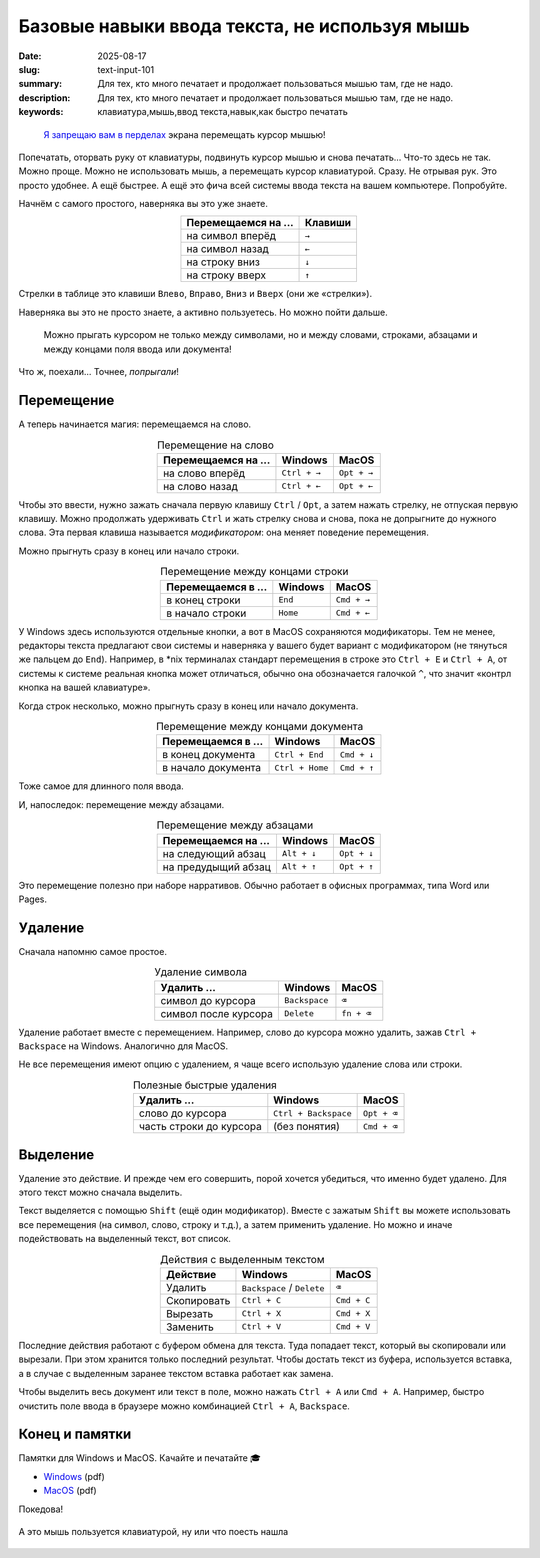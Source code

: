 Базовые навыки ввода текста, не используя мышь
##############################################

:date: 2025-08-17
:slug: text-input-101
:summary: Для тех, кто много печатает и продолжает пользоваться мышью там, где не надо.
:description: Для тех, кто много печатает и продолжает пользоваться мышью там, где не надо.
:keywords: клавиатура,мышь,ввод текста,навык,как быстро печатать

.. role:: kbd

.. epigraph::

  `Я запрещаю вам в перделах <https://music.yandex.ru/track/131352115>`_ экрана перемещать курсор мышью!


Попечатать, оторвать руку от клавиатуры, подвинуть курсор мышью и снова печатать...
Что-то здесь не так.
Можно проще.
Можно не использовать мышь, а перемещать курсор клавиатурой.
Сразу.
Не отрывая рук.
Это просто удобнее.
А ещё быстрее.
А ещё это фича всей системы ввода текста на вашем компьютере.
Попробуйте.

Начнём с самого простого, наверняка вы это уже знаете.

.. table::
   :align: center

   =================== ========
   Перемещаемся на ... Клавиши
   =================== ========
   на символ вперёд    :kbd:`→`
   на символ назад     :kbd:`←`
   на строку вниз      :kbd:`↓`
   на строку вверх     :kbd:`↑`
   =================== ========


Стрелки в таблице это клавиши :kbd:`Влево`, :kbd:`Вправо`, :kbd:`Вниз` и :kbd:`Вверх` (они же «стрелки»).

Наверняка вы это не просто знаете, а активно пользуетесь.
Но можно пойти дальше.

..

  Можно прыгать курсором не только между символами, но и между словами, строками, абзацами и между концами поля ввода или документа!

Что ж, поехали...
Точнее, *попрыгали*!

Перемещение
===========

А теперь начинается магия: перемещаемся на слово.

.. table:: Перемещение на слово
   :align: center

   =================== =============== ==============
   Перемещаемся на ... Windows         MacOS
   =================== =============== ==============
   на слово вперёд     :kbd:`Ctrl + →` :kbd:`Opt + →`
   на слово назад      :kbd:`Ctrl + ←` :kbd:`Opt + ←`
   =================== =============== ==============

Чтобы это ввести, нужно зажать сначала первую клавишу :kbd:`Ctrl` / :kbd:`Opt`, а затем нажать стрелку, не отпуская первую клавишу.
Можно продолжать удерживать :kbd:`Ctrl` и жать стрелку снова и снова, пока не допрыгните до нужного слова.
Эта первая клавиша называется *модификатором*: она меняет поведение перемещения.

Можно прыгнуть сразу в конец или начало строки.

.. table:: Перемещение между концами строки
   :align: center

   =================== =============== ==============
   Перемещаемся в ...  Windows         MacOS
   =================== =============== ==============
   в конец строки      :kbd:`End`      :kbd:`Cmd + →`
   в начало строки     :kbd:`Home`     :kbd:`Cmd + ←`
   =================== =============== ==============

У Windows здесь используются отдельные кнопки, а вот в MacOS сохраняются модификаторы.
Тем не менее, редакторы текста предлагают свои системы и наверняка у вашего будет вариант с модификатором (не тянуться же пальцем до :kbd:`End`).
Например, в \*nix терминалах стандарт перемещения в строке это :kbd:`Ctrl + E` и :kbd:`Ctrl + A`, от системы к системе реальная кнопка может отличаться, обычно она обозначается галочкой :kbd:`^`, что значит «контрл кнопка на вашей клавиатуре». 

Когда строк несколько, можно прыгнуть сразу в конец или начало документа.

.. table:: Перемещение между концами документа
   :align: center

   =================== ================== ==============
   Перемещаемся в ...  Windows            MacOS
   =================== ================== ==============
   в конец документа   :kbd:`Ctrl + End`  :kbd:`Cmd + ↓`
   в начало документа  :kbd:`Ctrl + Home` :kbd:`Cmd + ↑`
   =================== ================== ==============

Тоже самое для длинного поля ввода.

И, напоследок: перемещение между абзацами.

.. table:: Перемещение между абзацами
   :align: center

   =================== ============== ==============
   Перемещаемся на ...  Windows        MacOS
   =================== ============== ==============
   на следующий абзац  :kbd:`Alt + ↓` :kbd:`Opt + ↓`
   на предудыщий абзац :kbd:`Alt + ↑` :kbd:`Opt + ↑`
   =================== ============== ==============

Это перемещение полезно при наборе нарративов.
Обычно работает в офисных программах, типа Word или Pages.

Удаление
========

Сначала напомню самое простое.

.. table:: Удаление символа
   :align: center

   ==================== ================ ========================
   Удалить ...          Windows          MacOS
   ==================== ================ ========================
   символ до курсора    :kbd:`Backspace` :kbd:`⌫`
   символ после курсора :kbd:`Delete`    :kbd:`fn + ⌫`
   ==================== ================ ========================

Удаление работает вместе с перемещением.
Например, слово до курсора можно удалить, зажав :kbd:`Ctrl + Backspace` на Windows.
Аналогично для MacOS.

Не все перемещения имеют опцию с удалением, я чаще всего использую удаление слова или строки.

.. table:: Полезные быстрые удаления
   :align: center

   ======================== ======================= ========================
   Удалить ...              Windows                 MacOS
   ======================== ======================= ========================
   слово до курсора         :kbd:`Ctrl + Backspace` :kbd:`Opt + ⌫`
   часть строки до курсора  (без понятия)           :kbd:`Cmd + ⌫`
   ======================== ======================= ========================

Выделение
=========

Удаление это действие.
И прежде чем его совершить, порой хочется убедиться, что именно будет удалено.
Для этого текст можно сначала выделить.

Текст выделяется с помощью :kbd:`Shift` (ещё один модификатор).
Вместе с зажатым :kbd:`Shift` вы можете использовать все перемещения (на символ, слово, строку и т.д.), а затем применить удаление.
Но можно и иначе подействовать на выделенный текст, вот список.

.. table:: Действия с выделенным текстом
   :align: center

   =========== ================================ ==============
   Действие    Windows                          MacOS
   =========== ================================ ==============
   Удалить     :kbd:`Backspace` / :kbd:`Delete` :kbd:`⌫`
   Скопировать :kbd:`Ctrl + C`                  :kbd:`Cmd + C`
   Вырезать    :kbd:`Ctrl + X`                  :kbd:`Cmd + X`
   Заменить    :kbd:`Ctrl + V`                  :kbd:`Cmd + V`
   =========== ================================ ==============

Последние действия работают с буфером обмена для текста.
Туда попадает текст, который вы скопировали или вырезали.
При этом хранится только последний результат.
Чтобы достать текст из буфера, используется вставка, а в случае с выделенным заранее текстом вставка работает как замена.

Чтобы выделить весь документ или текст в поле, можно нажать :kbd:`Ctrl + A` или :kbd:`Cmd + A`.
Например, быстро очистить поле ввода в браузере можно комбинацией :kbd:`Ctrl + A`, :kbd:`Backspace`.

Конец и памятки
===============

Памятки для Windows и MacOS.
Качайте и печатайте 🎓

- `Windows <{static}/assets/text-input-101/cheatsheet-windows.pdf>`_ (pdf)
- `MacOS <{static}/assets/text-input-101/cheatsheet-macos.pdf>`_ (pdf)

Покедова!

.. figure:: {static}/images/text-input-101/mouse-on-keyboard.jpg
   :width: 100%
   :align: center

   А это мышь пользуется клавиатурой, ну или что поесть нашла

